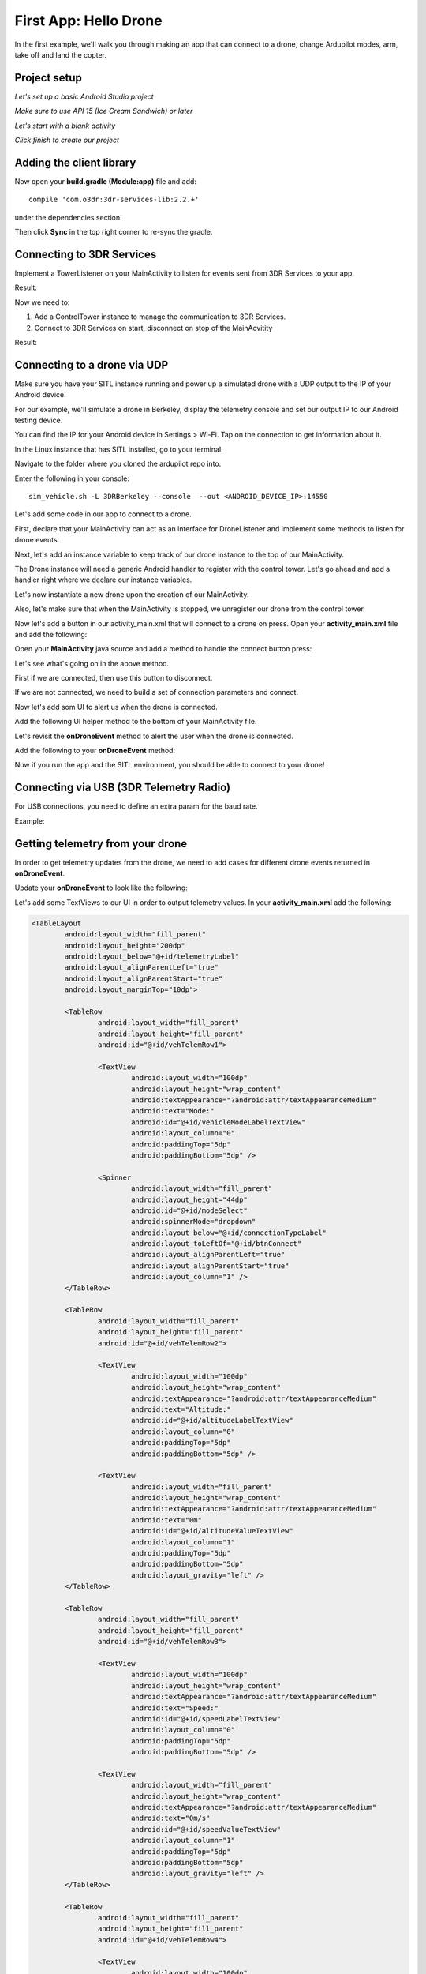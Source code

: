 First App: Hello Drone
======================

In the first example, we'll walk you through making an app that can connect to a drone, change Ardupilot modes, arm, take off and land the copter.

Project setup
-------------

*Let's set up a basic Android Studio project*

.. image:: _static/images/hellodrone_setup_1.png

*Make sure to use API 15 (Ice Cream Sandwich) or later*

.. image:: _static/images/hellodrone_setup_2.png

*Let's start with a blank activity*

.. image:: _static/images/hellodrone_setup_3.png

*Click finish to create our project*

.. image:: _static/images/hellodrone_setup_4.png

Adding the client library
--------------------------------------

Now open your **build.gradle (Module:app)** file and add: ::

	compile 'com.o3dr:3dr-services-lib:2.2.+'

under the dependencies section.

.. image:: _static/images/hellodrone_setup_5.png

Then click **Sync** in the top right corner to re-sync the gradle.

Connecting to 3DR Services
--------------------------

Implement a TowerListener on your MainActivity to listen for events sent from 3DR Services to your app.

Result:

.. code-block:: java
   :linenos:
   :emphasize-lines: 1,4-12

	public class MainActivity extends ActionBarActivity implements TowerListener {

		// 3DR Services Listener
		@Override
		public void onTowerConnected() {
			
		}

		@Override
		public void onTowerDisconnected() {
			
		}

		@Override
		protected void onCreate(Bundle savedInstanceState) {
			super.onCreate(savedInstanceState);
			setContentView(R.layout.activity_main);
		}
	}


Now we need to:

1. Add a ControlTower instance to manage the communication to 3DR Services.
2. Connect to 3DR Services on start, disconnect on stop of the MainAcvitity

Result:

.. code-block:: java
   :linenos:
   :emphasize-lines: 3,11,18,25,28-36

	public class MainActivity extends ActionBarActivity implements TowerListener {

		private ControlTower controlTower;

		@Override
		protected void onCreate(Bundle savedInstanceState) {
			super.onCreate(savedInstanceState);
			setContentView(R.layout.activity_main);

			// Initialize the service manager
			this.controlTower = new ControlTower(getApplicationContext());

		}

		@Override
		public void onStart() {
			super.onStart();
			this.controlTower.connect(this);

		}

		@Override
		public void onStop() {
			super.onStop();
			this.controlTower.disconnect();
		}

		@Override
		public void onTowerConnected() {

		}

		@Override
		public void onTowerDisconnected() {
			
		}

		@Override
		protected void onCreate(Bundle savedInstanceState) {
			super.onCreate(savedInstanceState);
			setContentView(R.layout.activity_main);

		}
	}

Connecting to a drone via UDP
-----------------------------

Make sure you have your SITL instance running and power up a simulated drone with a UDP output to the IP of your Android device.

For our example, we'll simulate a drone in Berkeley, display the telemetry console and set our output IP to our Android testing device.

You can find the IP for your Android device in Settings > Wi-Fi. Tap on the connection to get information about it.

In the Linux instance that has SITL installed, go to your terminal.

Navigate to the folder where you cloned the ardupilot repo into.

Enter the following in your console:

::

	sim_vehicle.sh -L 3DRBerkeley --console  --out <ANDROID_DEVICE_IP>:14550



Let's add some code in our app to connect to a drone.

First, declare that your MainActivity can act as an interface for DroneListener and implement some methods to listen for drone events.

.. code-block:: java
	:linenos:
	:emphasize-lines: 1-15

	public class MainActivity extends ActionBarActivity implements DroneListener, TowerListener {
		@Override
		public void onDroneEvent(String event, Bundle extras) {

		}

		@Override
		public void onDroneConnectionFailed(ConnectionResult result) {
			
		}

		@Override
		public void onDroneServiceInterrupted(String errorMsg) {

		}

		...
	}

Next, let's add an instance variable to keep track of our drone instance to the top of our MainActivity.

.. code-block:: java
	:linenos:
	:emphasize-lines: 2-3

	public class MainActivity extends ActionBarActivity implements DroneListener, TowerListener {
		private Drone drone;
		private int droneType = Type.TYPE_UNKNOWN;


The Drone instance will need a generic Android handler to register with the control tower. Let's go ahead and add a handler right where we declare our instance variables.

.. code-block:: java
	:linenos:
	:emphasize-lines: 4

	public class MainActivity extends ActionBarActivity implements DroneListener, TowerListener {
		private Drone drone;
		private int droneType = Type.TYPE_UNKNOWN;
		private final Handler handler = new Handler();


Let's now instantiate a new drone upon the creation of our MainActivity.

.. code-block:: java
	:linenos:
	:emphasize-lines: 7
	
	@Override
	protected void onCreate(Bundle savedInstanceState) {
		super.onCreate(savedInstanceState);
		setContentView(R.layout.activity_main);

		this.serviceManager = new ServiceManager(getApplicationContext());
		this.drone = new Drone();
	}


Also, let's make sure that when the MainActivity is stopped, we unregister our drone from the control tower. 

.. code-block:: java
	:linenos:
	:emphasize-lines: 4-8
	
	@Override
	public void onStop() {
		super.onStop();
		if (this.drone.isConnected()) {
			this.drone.disconnect();
			updateConnectedButton(false);
		}
                this.controlTower.unregisterDrone(this.drone);
                this.controlTower.disconnect();
	}

Now let's add a button in our activity_main.xml that will connect to a drone on press. Open your **activity_main.xml** file and add the following:

.. code-block:: xml
	:linenos:

	<Button
		android:layout_width="150dp"
		android:layout_height="wrap_content"
		android:text="Connect"
		android:id="@+id/btnConnect"
		android:onClick="onBtnConnectTap"
		android:layout_alignParentRight="true"
		android:layout_alignParentEnd="true" />

Open your **MainActivity** java source and add a method to handle the connect button press:

.. code-block:: java
	:linenos:
	:emphasize-lines: 1-100

	public void onBtnConnectTap(View view) {
		if(this.drone.isConnected()) {
			this.drone.disconnect();
		} else {
			Bundle extraParams = new Bundle();
			extraParams.putInt(ConnectionType.EXTRA_UDP_SERVER_PORT, 14550); // Set default port to 14550

			ConnectionParameter connectionParams = new ConnectionParameter(ConnectionType.TYPE_UDP, extraParams, null);
			this.drone.connect(connectionParams);
		}
	}

Let's see what's going on in the above method.

First if we are connected, then use this button to disconnect.

If we are not connected, we need to build a set of connection parameters and connect.

Now let's add som UI to alert us when the drone is connected.

Add the following UI helper method to the bottom of your MainActivity file.

.. code-block:: java
	:linenos:
	:emphasize-lines: 1-100

	protected void alertUser(String message) {
		Toast.makeText(getApplicationContext(), message, Toast.LENGTH_LONG).show();
	}

	protected void updateConnectedButton(Boolean isConnected) {
		Button connectButton = (Button)findViewById(R.id.btnConnect);
		if (isConnected) {
			connectButton.setText("Disconnect");
		} else {
			connectButton.setText("Connect");
		}
	}

Let's revisit the **onDroneEvent** method to alert the user when the drone is connected.

Add the following to your **onDroneEvent** method:

.. code-block:: java
	:linenos:
	:emphasize-lines: 3-16

	@Override
	public void onDroneEvent(String event, Bundle extras) {
		switch (event) {
			case AttributeEvent.STATE_CONNECTED:
				alertUser("Drone Connected");
				updateConnectedButton(this.drone.isConnected());
				break;

			case AttributeEvent.STATE_DISCONNECTED:
				alertUser("Drone Disconnected");
				updateConnectedButton(this.drone.isConnected());
				break;

			default:
				break;
		}
	}

Now if you run the app and the SITL environment, you should be able to connect to your drone!

Connecting via USB (3DR Telemetry Radio)
----------------------------------------

For USB connections, you need to define an extra param for the baud rate.

Example:

.. code-block:: java
	:linenos:

	Bundle extraParams = new Bundle();
	extraParams.putInt(ConnectionType.EXTRA_USB_BAUD_RATE, 57600); // Set default baud rate to 57600
	ConnectionParameter connectionParams = new ConnectionParameter(ConnectionType.TYPE_USB, extraParams, null);
	this.drone.connect(connectionParams);

Getting telemetry from your drone
---------------------------------

In order to get telemetry updates from the drone, we need to add cases for different drone events returned in **onDroneEvent**.

Update your **onDroneEvent** to look like the following:

.. code-block:: java
	:linenos:
	:emphasize-lines: 14-34

	@Override
	public void onDroneEvent(String event, Bundle extras) {
		switch (event) {
			case AttributeEvent.STATE_CONNECTED:
				alertUser("Drone Connected");
				updateConnectedButton(this.drone.isConnected());
				break;

			case AttributeEvent.STATE_DISCONNECTED:
				alertUser("Drone Disconnected");
				updateConnectedButton(this.drone.isConnected());
				break;

			case AttributeEvent.STATE_VEHICLE_MODE:
				updateVehicleMode();
				break;

			case AttributeEvent.TYPE_UPDATED:
				Type newDroneType = this.drone.getAttribute(AttributeType.TYPE);
				if (newDroneType.getDroneType() != this.droneType) {
					this.droneType = newDroneType.getDroneType();
					updateVehicleModesForType(this.droneType);
				}
				break;


			case AttributeEvent.SPEED_UPDATED:
				updateAltitude();
				updateSpeed();
				break;

			case AttributeEvent.HOME_UPDATED:
				updateDistanceFromHome();
				break;

			default:
				break;
		}
	}

Let's add some TextViews to our UI in order to output telemetry values. In your **activity_main.xml** add the following:

.. code-block:: xml

	<TableLayout
		android:layout_width="fill_parent"
		android:layout_height="200dp"
		android:layout_below="@+id/telemetryLabel"
		android:layout_alignParentLeft="true"
		android:layout_alignParentStart="true"
		android:layout_marginTop="10dp">

		<TableRow
			android:layout_width="fill_parent"
			android:layout_height="fill_parent"
			android:id="@+id/vehTelemRow1">

			<TextView
				android:layout_width="100dp"
				android:layout_height="wrap_content"
				android:textAppearance="?android:attr/textAppearanceMedium"
				android:text="Mode:"
				android:id="@+id/vehicleModeLabelTextView"
				android:layout_column="0"
				android:paddingTop="5dp"
				android:paddingBottom="5dp" />

			<Spinner
				android:layout_width="fill_parent"
				android:layout_height="44dp"
				android:id="@+id/modeSelect"
				android:spinnerMode="dropdown"
				android:layout_below="@+id/connectionTypeLabel"
				android:layout_toLeftOf="@+id/btnConnect"
				android:layout_alignParentLeft="true"
				android:layout_alignParentStart="true"
				android:layout_column="1" />
		</TableRow>

		<TableRow
			android:layout_width="fill_parent"
			android:layout_height="fill_parent"
			android:id="@+id/vehTelemRow2">

			<TextView
				android:layout_width="100dp"
				android:layout_height="wrap_content"
				android:textAppearance="?android:attr/textAppearanceMedium"
				android:text="Altitude:"
				android:id="@+id/altitudeLabelTextView"
				android:layout_column="0"
				android:paddingTop="5dp"
				android:paddingBottom="5dp" />

			<TextView
				android:layout_width="fill_parent"
				android:layout_height="wrap_content"
				android:textAppearance="?android:attr/textAppearanceMedium"
				android:text="0m"
				android:id="@+id/altitudeValueTextView"
				android:layout_column="1"
				android:paddingTop="5dp"
				android:paddingBottom="5dp"
				android:layout_gravity="left" />
		</TableRow>

		<TableRow
			android:layout_width="fill_parent"
			android:layout_height="fill_parent"
			android:id="@+id/vehTelemRow3">

			<TextView
				android:layout_width="100dp"
				android:layout_height="wrap_content"
				android:textAppearance="?android:attr/textAppearanceMedium"
				android:text="Speed:"
				android:id="@+id/speedLabelTextView"
				android:layout_column="0"
				android:paddingTop="5dp"
				android:paddingBottom="5dp" />

			<TextView
				android:layout_width="fill_parent"
				android:layout_height="wrap_content"
				android:textAppearance="?android:attr/textAppearanceMedium"
				android:text="0m/s"
				android:id="@+id/speedValueTextView"
				android:layout_column="1"
				android:paddingTop="5dp"
				android:paddingBottom="5dp"
				android:layout_gravity="left" />
		</TableRow>

		<TableRow
			android:layout_width="fill_parent"
			android:layout_height="fill_parent"
			android:id="@+id/vehTelemRow4">

			<TextView
				android:layout_width="100dp"
				android:layout_height="wrap_content"
				android:textAppearance="?android:attr/textAppearanceMedium"
				android:text="Distance:"
				android:id="@+id/distanceLabelTextView"
				android:layout_column="0"
				android:paddingTop="5dp"
				android:paddingBottom="5dp" />

			<TextView
				android:layout_width="fill_parent"
				android:layout_height="wrap_content"
				android:textAppearance="?android:attr/textAppearanceMedium"
				android:text="0m"
				android:id="@+id/distanceValueTextView"
				android:layout_column="1"
				android:paddingTop="5dp"
				android:paddingBottom="5dp"
				android:layout_gravity="left" />
		</TableRow>

	</TableLayout>

In the above layout code, we are adding a table with TextViews and a Spinner Dropdown view that will let us change our vehicle's modes.

Also add a class level Spinner variable in MainActivity so we can reference it throughout the code.

.. code-block:: java
	:linenos:
	:emphasize-lines: 5

	public class MainActivity extends ActionBarActivity implements DroneListener, TowerListener {
		private Drone drone;
		private int droneType = Type.TYPE_UNKNOWN;
		private final Handler handler = new Handler();
		Spinner modeSelector;

And add to our **onCreate** method to reference the Spinner defined in the XML layout:

.. code-block:: java
	:linenos:
	:emphasize-lines: 10-20

	@Override
	protected void onCreate(Bundle savedInstanceState) {
		super.onCreate(savedInstanceState);
		setContentView(R.layout.activity_main);

		final Context context = getApplicationContext();
		this.controlTower = new ControlTower(context);
		this.drone = new Drone();

		this.modeSelector = (Spinner)findViewById(R.id.modeSelect);
		this.modeSelector.setOnItemSelectedListener(new Spinner.OnItemSelectedListener() {
			@Override
			public void onItemSelected(AdapterView<?> parent, View view, int position, long id) {
				onFlightModeSelected(view);
			}
			@Override
			public void onNothingSelected(AdapterView<?> parent) {
				// Do nothing
			}
		});
	}

Now let's implement some of the methods in our **onDroneEvent** in order to update our UI. Add the following methods to your MainActivity.

.. code-block:: java
	:linenos:
	:emphasize-lines: 1-100

	public void onFlightModeSelected(View view) {
		VehicleMode vehicleMode = (VehicleMode) this.modeSelector.getSelectedItem();
		this.drone.changeVehicleMode(vehicleMode);
	}

	protected void updateVehicleModesForType(int droneType) {
		List<VehicleMode> vehicleModes =  VehicleMode.getVehicleModePerDroneType(droneType);
		ArrayAdapter<VehicleMode> vehicleModeArrayAdapter = new ArrayAdapter<VehicleMode>(this, android.R.layout.simple_spinner_item, vehicleModes);
		vehicleModeArrayAdapter.setDropDownViewResource(android.R.layout.simple_spinner_dropdown_item);
		this.modeSelector.setAdapter(vehicleModeArrayAdapter);
	}

	protected void updateVehicleMode() {
		State vehicleState = this.drone.getAttribute(AttributeType.STATE);
		VehicleMode vehicleMode = vehicleState.getVehicleMode();
		ArrayAdapter arrayAdapter = (ArrayAdapter)this.modeSelector.getAdapter();
		this.modeSelector.setSelection(arrayAdapter.getPosition(vehicleMode));
	}

	protected void updateAltitude() {
		TextView altitudeTextView = (TextView)findViewById(R.id.altitudeValueTextView);
		Altitude droneAltitude = this.drone.getAttribute(AttributeType.ALTITUDE);
		altitudeTextView.setText(String.format("%3.1f", droneAltitude.getAltitude()) + "m");
	}

	protected void updateSpeed() {
		TextView speedTextView = (TextView)findViewById(R.id.speedValueTextView);
		Speed droneSpeed = this.drone.getAttribute(AttributeType.SPEED);
		speedTextView.setText(String.format("%3.1f", droneSpeed.getGroundSpeed()) + "m/s");
	}

	protected void updateDistanceFromHome() {
		TextView distanceTextView = (TextView)findViewById(R.id.distanceValueTextView);
		Altitude droneAltitude = this.drone.getAttribute(AttributeType.ALTITUDE);
		double vehicleAltitude = droneAltitude.getAltitude();
		Gps droneGps = this.drone.getAttribute(AttributeType.GPS);
		LatLong vehiclePosition = droneGps.getPosition();

		double distanceFromHome =  0;

		if (droneGps.isValid()) {
			LatLongAlt vehicle3DPosition = new LatLongAlt(vehiclePosition.getLatitude(), vehiclePosition.getLongitude(), vehicleAltitude);
			Home droneHome = this.drone.getAttribute(AttributeType.HOME);
			distanceFromHome = distanceBetweenPoints(droneHome.getCoordinate(), vehicle3DPosition);
		} else {
			distanceFromHome = 0;
		}

		distanceTextView.setText(String.format("%3.1f", distanceFromHome) + "m");
	}

	protected double distanceBetweenPoints(LatLongAlt pointA, LatLongAlt pointB) {
		if (pointA == null || pointB == null) {
			return 0;
		}
		double dx = pointA.getLatitude() - pointB.getLatitude();
		double dy  = pointA.getLongitude() - pointB.getLongitude();
		double dz = pointA.getAltitude() - pointB.getAltitude();
		return Math.sqrt(dx*dx + dy*dy + dz*dz);
	}

Whoa! A lot of stuff! Let's go through it together:

::

	public void onFlightModeSelected(View view)

This changes the mode of the vehicle when the user changes the selection of the mode selector.

::

	protected void updateVehicleModesForType(int droneType)

This is triggered when the **onDroneEvent** tells us the type of vehicle we're dealing with. In the **onDroneEvent**, we get the type of vehicle and load the modes the the vehicle can have.

::

	// Fired when the vehicle mode changes on the drone.
	protected void updateVehicleMode()


::

	// Fired when the altitude of the drone updates.
	protected void updateAltitude()


::

	// Fired when the speed of the drone updates.
	protected void updateSpeed()


::

	// A convenience method for calculating the distance between two 3D points.
	protected double distanceBetweenPoints(LatLongAlt pointA, LatLongAlt pointB)


Take Off!
---------

Let's add a button to our app that will allow us to arm, take off and land the vehicle.

.. code-block:: xml

	<Button
		android:layout_width="120dp"
		android:layout_height="wrap_content"
		android:id="@+id/btnArmTakeOff"
		android:layout_alignParentRight="true"
		android:layout_alignParentEnd="true"
		android:layout_column="1"
		android:visibility="invisible"
		android:onClick="onArmButtonTap" />

Add a method to our MainActivity to update our button's UI depending on the vehicle state:

.. code-block:: java
	:linenos:
	:emphasize-lines: 1-100

	protected void updateArmButton() {
		State vehicleState = this.drone.getAttribute(AttributeType.STATE);
		Button armButton = (Button)findViewById(R.id.btnArmTakeOff);

		if (!this.drone.isConnected()) {
			armButton.setVisibility(View.INVISIBLE);
		} else {
			armButton.setVisibility(View.VISIBLE);
		}

		if (vehicleState.isFlying()) {
			// Land
			armButton.setText("LAND");
		} else if (vehicleState.isArmed()) {
			// Take off
			armButton.setText("TAKE OFF");
		} else if (vehicleState.isConnected()){
			// Connected but not Armed
			armButton.setText("ARM");
		}
	}

Add a method to our MainActivity to handle the arm button press:

.. code-block:: java
	:linenos:
	:emphasize-lines: 1-25

	public void onArmButtonTap(View view) {
		Button thisButton = (Button)view;
		State vehicleState = this.drone.getAttribute(AttributeType.STATE);

		if (vehicleState.isFlying()) {
			// Land
			this.drone.changeVehicleMode(VehicleMode.COPTER_LAND);
		} else if (vehicleState.isArmed()) {
			// Take off
			this.drone.doGuidedTakeoff(10); // Default take off altitude is 10m
		} else if (!vehicleState.isConnected()) {
			// Connect
			alertUser("Connect to a drone first");
		} else if (vehicleState.isConnected() && !vehicleState.isArmed()){
			// Connected but not Armed
			this.drone.arm(true);
		}
	}

Let's go back to our good old **onDroneEvent** to link updating our arm button UI to the drone events:

.. code-block:: java
	:linenos:
	:emphasize-lines: 18-21

	@Override
	public void onDroneEvent(String event, Bundle extras) {

		switch (event) {
			case AttributeEvent.STATE_CONNECTED:
				alertUser("Drone Connected");
				updateConnectedButton(this.drone.isConnected());
				updateArmButton();

				break;

			case AttributeEvent.STATE_DISCONNECTED:
				alertUser("Drone Disconnected");
				updateConnectedButton(this.drone.isConnected());
				updateArmButton();
				break;

			case AttributeEvent.STATE_UPDATED:
			case AttributeEvent.STATE_ARMING:
				updateArmButton();
				break;

			case AttributeEvent.TYPE_UPDATED:
				Type newDroneType = this.drone.getAttribute(AttributeType.TYPE);
				if (newDroneType.getDroneType() != this.droneType) {
					this.droneType = newDroneType.getDroneType();
					updateVehicleModesForType(this.droneType);
				}
				break;

			case AttributeEvent.STATE_VEHICLE_MODE:
				updateVehicleMode();
				break;


			case AttributeEvent.SPEED_UPDATED:
				updateAltitude();
				updateSpeed();
				break;

			case AttributeEvent.HOME_UPDATED:
				updateDistanceFromHome();
				break;
			default:
				 Log.i("DRONE_EVENT", event);
				break;
		}
	}

Now run the app and SITL and you should be able to connect, arm, and take off!

Summary
-------

Congratulations! You've just made your first drone app. You can find the full source code for this example on `Github <https://github.com/3drobotics/Android-DroneAPI-starter>`_.





